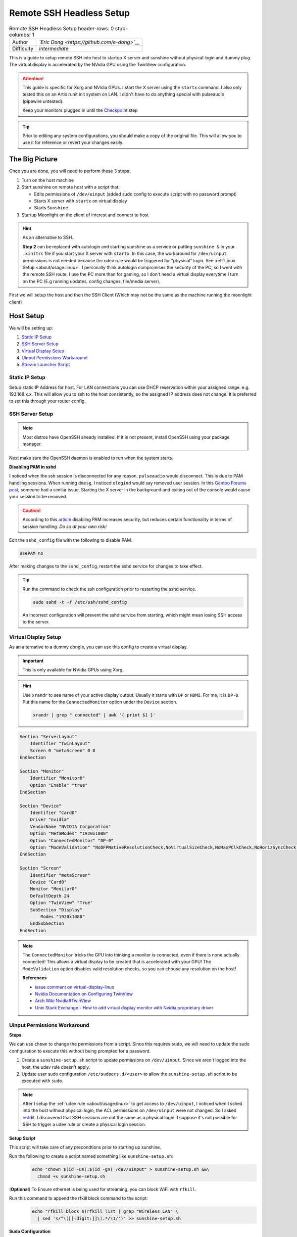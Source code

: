Remote SSH Headless Setup
=========================

.. csv-table:: Remote SSH Headless Setup
   header-rows: 0
   stub-columbs: 1

   Author, *`Eric Dong <https://github.com/e-dong>`__*
   Difficulty, *Intermediate*

This is a guide to setup remote SSH into host to startup X server and sunshine without physical login and dummy plug.
The virtual display is accelerated by the NVidia GPU using the TwinView configuration.

.. attention::
    This guide is specific for Xorg and NVidia GPUs. I start the X server using the ``startx`` command.
    I also only tested this on an Artix runit init system on LAN.
    I didn't have to do anything special with pulseaudio (pipewire untested).

    Keep your monitors plugged in until the `Checkpoint`_ step

.. tip::
   Prior to editing any system configurations, you should make a copy of the original file.
   This will allow you to use it for reference or revert your changes easily.

The Big Picture
---------------
Once you are done, you will need to perform these 3 steps:

#. Turn on the host machine
#. Start sunshine on remote host with a script that:

   - Edits permissions of ``/dev/uinput`` (added sudo config to execute script with no password prompt)
   - Starts X server with ``startx`` on virtual display
   - Starts ``Sunshine``

#. Startup Moonlight on the client of interest and connect to host

.. hint::

   As an alternative to SSH...

   **Step 2** can be replaced with autologin and starting sunshine as a service or putting
   ``sunshine &`` in your ``.xinitrc`` file if you start your X server with ``startx``.
   In this case, the workaround for ``/dev/uinput`` permissions is not needed because the udev rule would be triggered
   for "physical" login. See :ref:`Linux Setup <about/usage:linux>`. I personally think autologin compromises the
   security of the PC, so I went with the remote SSH route. I use the PC more than for gaming, so I don't need a
   virtual display everytime I turn on the PC (E.g running updates, config changes, file/media server).

First we will setup the host and then the SSH Client (Which may not be the same as the machine running the
moonlight client)

Host Setup
----------

We will be setting up:

#. `Static IP Setup`_
#. `SSH Server Setup`_
#. `Virtual Display Setup`_
#. `Uinput Permissions Workaround`_
#. `Stream Launcher Script`_


Static IP Setup
^^^^^^^^^^^^^^^
Setup static IP Address for host. For LAN connections you can use DHCP reservation within your assigned range.
e.g. 192.168.x.x. This will allow you to ssh to the host consistently, so the assigned IP address does
not change. It is preferred to set this through your router config.


SSH Server Setup
^^^^^^^^^^^^^^^^

.. note::
   Most distros have OpenSSH already installed. If it is not present, install OpenSSH using your package manager.

.. tab:: Debian/Ubuntu

   .. code-block:: bash

      sudo apt update
      sudo apt install openssh-server

.. tab:: Arch/Artix

   .. code-block:: bash

      sudo pacman -S openssh
      # Install  openssh-<other_init> if you are not using SystemD
      # e.g. sudo pacman -S openssh-runit

.. tab:: Alpine

   .. code-block:: bash

        sudo apk update
        sudo apk add openssh

.. tab:: CentOS/RHEL/Fedora

   **CentOS/RHEL 7**
      .. code-block:: bash

         sudo yum install openssh-server

   **CentOS/Fedora/RHEL 8**
      .. code-block:: bash

         sudo dnf install openssh-server

Next make sure the OpenSSH daemon is enabled to run when the system starts.

.. tab:: SystemD

    .. code-block:: bash

      sudo systemctl enable sshd.service
      sudo systemctl start sshd.service  # Starts the service now
      sudo systemctl status sshd.service  # See if the service is running

.. tab:: Runit

   .. code-block:: bash

      sudo ln -s /etc/runit/sv/sshd /run/runit/service  # Enables the OpenSSH daemon to run when system starts
      sudo sv start sshd  # Starts the service now
      sudo sv status sshd  # See if the service is running

.. tab:: OpenRC

    .. code-block:: bash

        rc-update add sshd  # Enables service
        rc-status  # List services to verify sshd is enabled
        rc-service sshd start  # Starts the service now

**Disabling PAM in sshd**

I noticed when the ssh session is disconnected for any reason, ``pulseaudio`` would disconnect.
This is due to PAM handling sessions. When running ``dmesg``, I noticed ``elogind`` would say removed user session.
In this `Gentoo Forums post <https://forums.gentoo.org/viewtopic-t-1090186-start-0.html>`__,
someone had a similar issue. Starting the X server in the background and exiting out of the console would cause your
session to be removed.

.. caution::
   According to this `article <https://devicetests.com/ssh-usepam-security-session-status>`__
   disabling PAM increases security, but reduces certain functionality in terms of session handling.
   *Do so at your own risk!*

Edit the ``sshd_config`` file with the following to disable PAM.

.. code-block:: text

   usePAM no

After making changes to the ``sshd_config``, restart the sshd service for changes to take effect.

.. tip::
   Run the command to check the ssh configuration prior to restarting the sshd service.

   .. code-block:: bash

      sudo sshd -t -f /etc/ssh/sshd_config

   An incorrect configuration will prevent the sshd service from starting, which might mean
   losing SSH access to the server.

.. tab:: SystemD

    .. code-block:: bash

      sudo systemctl restart sshd.service

.. tab:: Runit

    .. code-block:: bash

      sudo sv restart sshd

.. tab:: OpenRC

    .. code-block:: bash

      sudo rc-service sshd restart


Virtual Display Setup
^^^^^^^^^^^^^^^^^^^^^

As an alternative to a dummy dongle, you can use this config to create a virtual display.

.. important::
   This is only available for NVidia GPUs using Xorg.

.. hint::
   Use ``xrandr`` to see name of your active display output. Usually it starts with ``DP`` or ``HDMI``. For me, it is ``DP-0``.
   Put this name for the ``ConnectedMonitor`` option under the ``Device`` section.

   .. code-block:: bash

      xrandr | grep " connected" | awk '{ print $1 }'


.. code-block:: xorg.conf

   Section "ServerLayout"
       Identifier "TwinLayout"
       Screen 0 "metaScreen" 0 0
   EndSection

   Section "Monitor"
       Identifier "Monitor0"
       Option "Enable" "true"
   EndSection

   Section "Device"
       Identifier "Card0"
       Driver "nvidia"
       VendorName "NVIDIA Corporation"
       Option "MetaModes" "1920x1080"
       Option "ConnectedMonitor" "DP-0"
       Option "ModeValidation" "NoDFPNativeResolutionCheck,NoVirtualSizeCheck,NoMaxPClkCheck,NoHorizSyncCheck,NoVertRefreshCheck,NoWidthAlignmentCheck"
   EndSection

   Section "Screen"
       Identifier "metaScreen"
       Device "Card0"
       Monitor "Monitor0"
       DefaultDepth 24
       Option "TwinView" "True"
       SubSection "Display"
           Modes "1920x1080"
       EndSubSection
   EndSection

.. note::
   The ``ConnectedMonitor`` tricks the GPU into thinking a monitor is connected,
   even if there is none actually connected! This allows a virtual display to be created that is accelerated with
   your GPU! The ``ModeValidation`` option disables valid resolution checks, so you can choose any
   resolution on the host!

   **References**

   - `issue comment on virtual-display-linux
     <https://github.com/dianariyanto/virtual-display-linux/issues/9#issuecomment-786389065>`__
   - `Nvidia Documentation on Configuring TwinView
     <https://download.nvidia.com/XFree86/Linux-x86/270.29/README/configtwinview.html>`__
   - `Arch Wiki Nvidia#TwinView <https://wiki.archlinux.org/title/NVIDIA#TwinView>`__
   - `Unix Stack Exchange - How to add virtual display monitor with Nvidia proprietary driver
     <https://unix.stackexchange.com/questions/559918/how-to-add-virtual-monitor-with-nvidia-proprietary-driver>`__


Uinput Permissions Workaround
^^^^^^^^^^^^^^^^^^^^^^^^^^^^^

**Steps**

We can use ``chown`` to change the permissions from a script. Since this requires ``sudo``,
we will need to update the sudo configuration to execute this without being prompted for a password.

#. Create a ``sunshine-setup.sh`` script to update permissions on ``/dev/uinput``. Since we aren't logged into the host,
   the udev rule doesn't apply.
#. Update user sudo configuration ``/etc/sudoers.d/<user>`` to allow the ``sunshine-setup.sh``
   script to be executed with ``sudo``.

.. note::
   After I setup the :ref:`udev rule <about/usage:linux>` to get access to ``/dev/uinput``,
   I noticed when I sshed into the host without physical login, the ACL permissions on ``/dev/uinput`` were not changed.
   So I asked `reddit
   <https://www.reddit.com/r/linux_gaming/comments/14htuzv/does_sshing_into_host_trigger_udev_rule_on_the/>`__.
   I discovered that SSH sessions are not the same as a physical login.
   I suppose it's not possible for SSH to trigger a udev rule or create a physical login session.

**Setup Script**

This script will take care of any precondtions prior to starting up sunshine.

Run the following to create a script named something like ``sunshine-setup.sh``:
   .. code-block:: console

      echo "chown $(id -un):$(id -gn) /dev/uinput" > sunshine-setup.sh &&\
        chmod +x sunshine-setup.sh

(**Optional**) To Ensure ethernet is being used for streaming,
you can block WiFi with ``rfkill``.

Run this command to append the rfkill block command to the script:
   .. code-block:: bash

      echo "rfkill block $(rfkill list | grep "Wireless LAN" \
        | sed 's/^\([[:digit:]]\).*/\1/')" >> sunshine-setup.sh

**Sudo Configuration**

We will manually change the permissions of ``/dev/uinput`` using ``chown``.
You need to use ``sudo`` to make this change, so add/update the entry in ``/etc/sudoers.d/${USER}``

.. danger::
   Do so at your own risk! It is more secure to give sudo and no password prompt to a single script,
   than a generic executable like chown.

.. warning::
   Be very careful of messing this config up. If you make a typo, *YOU LOSE THE ABILITY TO USE SUDO*.
   Fortunately, your system is not borked, you will need to login as root to fix the config.
   You may want to setup a backup user / SSH into the host as root to fix the config if this happens.
   Otherwise you will need to plug your machine back into a monitor and login as root to fix this.
   To enable root login over SSH edit your SSHD config, and add ``PermitRootLogin yes``, and restart the SSH server.

#. First make a backup of your ``/etc/sudoers.d/${USER}`` file.

   .. code-block:: bash

      sudo cp /etc/sudoers.d/${USER} /etc/sudoers.d/${USER}.backup

#. ``cd`` to the parent dir of the ``sunshine-setup.sh`` script.
#. Execute the following to update your sudoer config file.

   .. code-block:: bash

      echo "${USER} ALL=(ALL:ALL) ALL, NOPASSWD: $(pwd)/sunshine-setup.sh" \
        | sudo tee /etc/sudoers.d/${USER}

These changes allow the script to use sudo without being prompted with a password.

e.g. ``sudo $(pwd)/sunshine-setup.sh``


Stream Launcher Script
^^^^^^^^^^^^^^^^^^^^^^

This is the main entrypoint script that will run the ``sunshine-setup.sh`` script, start up X server, and Sunshine.
The client will call this script that runs on the host via ssh.


**Sunshine Startup Script**

This guide will refer to this script as ``~/scripts/sunshine.sh``.
The setup script will be referred as ``~/scripts/sunshine-setup.sh``

.. code-block:: bash

    #!/bin/bash

    export DISPLAY=:0

    # Check existing X server
    ps -e | grep X >/dev/null
    [[ ${?} -ne 0 ]] && {
     echo "Starting X server"
     startx &>/dev/null &
     [[ ${?} -eq 0 ]] && {
       echo "X server started successfully"
     } || echo "X server failed to start"
    } || echo "X server already running"

    # Check if sunshine is already running
    ps -e | grep -e .*sunshine$ >/dev/null
    [[ ${?} -ne 0 ]] && {
     sudo ~/scripts/sunshine-setup.sh
     echo "Starting Sunshine!"
     sunshine > /dev/null &
     [[ ${?} -eq 0 ]] && {
       echo "Sunshine started successfully"
     } || echo "Sunshine failed to start"
    } || echo "Sunshine is already running"

    # Add any other Programs that you want to startup automatically
    # e.g.
    # steam &> /dev/null &
    # firefox &> /dev/null &
    # kdeconnect-app &> /dev/null &

----

SSH Client Setup
----------------

We will be setting up:

#. `SSH Key Authentication Setup`_
#. `SSH Client Script (Optional)`_

SSH Key Authentication Setup
^^^^^^^^^^^^^^^^^^^^^^^^^^^^^

#. Setup your SSH keys with ``ssh-keygen`` and use ``ssh-copy-id`` to authorize remote login to your host.
   Run ``ssh <user>@<ip_address>`` to login to your host.
   SSH keys automate login so you don't need to input your password!
#. Optionally setup a ``~/.ssh/config`` file to simplify the ``ssh`` command

   .. code-block:: text

      Host <some_alias>
          Hostname <ip_address>
          User <username>
          IdentityFile ~/.ssh/<your_private_key>

   Now you can use ``ssh <some_alias>``.
   ``ssh <some_alias> <commands/script>`` will execute the command or script on the remote host.

Checkpoint
^^^^^^^^^^

As a sanity check, let's make sure your setup is working so far!

**Test Steps**

With your monitor still plugged into your Sunshine host PC:

#. ``ssh <alias>``
#. ``~/scripts/sunshine.sh``
#. ``nvidia-smi``

   You should see the sunshine and Xorg processing running:

   .. code-block:: bash

      nvidia-smi

   *Output:*

   .. code-block:: console

       +---------------------------------------------------------------------------------------+
       | NVIDIA-SMI 535.104.05             Driver Version: 535.104.05   CUDA Version: 12.2     |
       |-----------------------------------------+----------------------+----------------------+
       | GPU  Name                 Persistence-M | Bus-Id        Disp.A | Volatile Uncorr. ECC |
       | Fan  Temp   Perf          Pwr:Usage/Cap |         Memory-Usage | GPU-Util  Compute M. |
       |                                         |                      |               MIG M. |
       |=========================================+======================+======================|
       |   0  NVIDIA GeForce RTX 3070        Off | 00000000:01:00.0  On |                  N/A |
       | 30%   46C    P2              45W / 220W |    549MiB /  8192MiB |      2%      Default |
       |                                         |                      |                  N/A |
       +-----------------------------------------+----------------------+----------------------+

       +---------------------------------------------------------------------------------------+
       | Processes:                                                                            |
       |  GPU   GI   CI        PID   Type   Process name                            GPU Memory |
       |        ID   ID                                                             Usage      |
       |=======================================================================================|
       |    0   N/A  N/A      1393      G   /usr/lib/Xorg                                86MiB |
       |    0   N/A  N/A      1440    C+G   sunshine                                    293MiB |
       +---------------------------------------------------------------------------------------+

#. Check ``/dev/uinput`` permissions

   .. code-block:: bash

      ls -l /dev/uinput

   *Output:*

   .. code-block:: console

      crw------- 1 <user> <primary_group> 10, 223 Aug 29 17:31 /dev/uinput

#. Connect to Sunshine host from a moonlight client

Now kill X and sunshine by running ``pkill X`` on the host,
unplug your monitors from your GPU, and repeat steps 1 - 5.
You should get the same result.
With this setup you don't need to modify the Xorg config regardless if monitors are plugged in or not.

   .. code-block:: bash

      pkill X


SSH Client Script (Optional)
^^^^^^^^^^^^^^^^^^^^^^^^^^^^

At this point you have a working setup! For convenience I created this bash script to automate the
startup of the X server and Sunshine on the host.
This can be run on Unix systems, or on Windows using the ``git-bash`` or any bash shell.

For Android/iOS you can install Linux emulators, e.g. ``Userland`` for Android and ``ISH`` for iOS.
The neat part is that you can execute one script to launch Sunshine from your phone or tablet!

.. code-block:: bash

   #!/bin/bash

   ssh_args="<user>@192.168.X.X" # Or use alias set in ~/.ssh/config

   check_ssh(){
     result=1
      # Note this checks infinitely, you could update this to have a max # of retries
     while [[ $result -ne 0 ]]
     do
       echo "checking host..."
       ssh $ssh_args "exit 0" 2>/dev/null
       result=$?
       [[ $result -ne 0 ]] && {
          echo "Failed to ssh to $ssh_args, with exit code $result"
       }
       sleep 3
     done
     echo "Host is ready for streaming!"
   }

   start_stream(){
     echo "Starting sunshine server on host..."
     echo "Start moonlight on your client of choice"
      # -f runs ssh in the background
     ssh -f $ssh_args "~/scripts/sunshine.sh &"
   }

   check_ssh
   start_stream
   exit_code=${?}

   sleep 3
   exit ${exit_code}

Next Steps
----------

Congrats you can now stream your desktop headless! When trying this the first time,
keep your monitors close by incase something isn't working right.

If you have any feedback and any suggestions, feel free to make a post on Discord!

.. seealso::
   Now that you have a virtual display, you may want to automate changing the resolution
   and refresh rate prior to connecting to an app. See :ref:`Changing Resolution and
   Refresh Rate <about/guides/app_examples:linux>` for more information.
